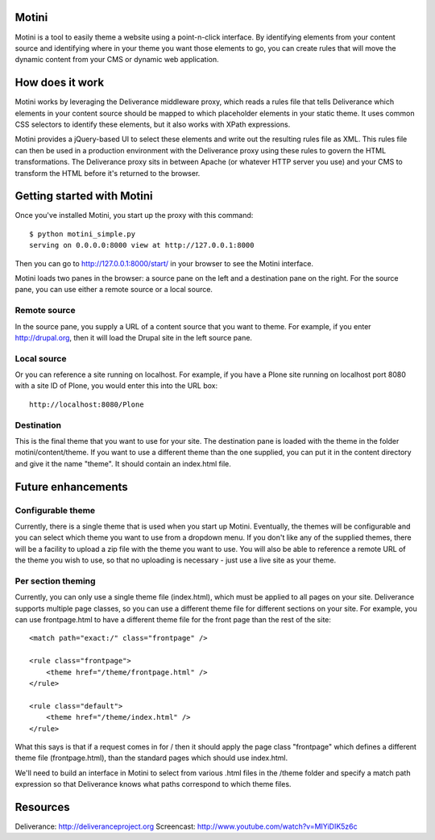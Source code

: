 Motini
======

Motini is a tool to easily theme a website using a point-n-click interface. By identifying elements from your content source and identifying where in your theme you want those elements to go, you can create rules that will move the dynamic content from your CMS or dynamic web application.

How does it work
================

Motini works by leveraging the Deliverance middleware proxy, which reads a rules file that tells Deliverance which elements in your content source should be mapped to which placeholder elements in your static theme. It uses common CSS selectors to identify these elements, but it also works with XPath expressions.

Motini provides a jQuery-based UI to select these elements and write out the resulting rules file as XML. This rules file can then be used in a production environment with the Deliverance proxy using these rules to govern the HTML transformations. The Deliverance proxy sits in between Apache (or whatever HTTP server you use) and your CMS to transform the HTML before it's returned to the browser.

Getting started with Motini
===========================

Once you've installed Motini, you start up the proxy with this command::

    $ python motini_simple.py
    serving on 0.0.0.0:8000 view at http://127.0.0.1:8000
    
Then you can go to http://127.0.0.1:8000/start/ in your browser to see the Motini interface.

Motini loads two panes in the browser: a source pane on the left and a destination pane on the right. 
For the source pane, you can use either a remote source or a local source.

Remote source
-------------

In the source pane, you supply a URL of a content source that you want to theme. 
For example, if you enter http://drupal.org, then it will load the Drupal site in the left source pane.

Local source
------------

Or you can reference a site running on localhost. For example, if you have a Plone site running on localhost port 8080 with a site ID of Plone, you would enter this into the URL box::

    http://localhost:8080/Plone

Destination
-----------

This is the final theme that you want to use for your site. The destination pane is loaded with the theme in the folder motini/content/theme. If you want to use a different theme than the one supplied, you can put it in the content directory and give it the name "theme". It should contain an index.html file.

Future enhancements
===================

Configurable theme
------------------

Currently, there is a single theme that is used when you start up Motini.
Eventually, the themes will be configurable and you can select which theme you want to use from a dropdown menu. 
If you don't like any of the supplied themes, there will be a facility to upload a zip file with the theme you want to use.
You will also be able to reference a remote URL of the theme you wish to use, so that no uploading is necessary - just use a live site as your theme.

Per section theming
-------------------

Currently, you can only use a single theme file (index.html), which must be applied to all pages on your site. Deliverance supports multiple page classes, so you can use a different theme file for different sections on your site. For example, you can use frontpage.html to have a different theme file for the front page than the rest of the site::

    <match path="exact:/" class="frontpage" />
    
    <rule class="frontpage">
        <theme href="/theme/frontpage.html" />           
    </rule>
    
    <rule class="default">
        <theme href="/theme/index.html" />
    </rule>
    
What this says is that if a request comes in for / then it should apply the page class "frontpage" which defines a different theme file (frontpage.html), than the standard pages which should use index.html.

We'll need to build an interface in Motini to select from various .html files in the /theme folder and specify a match path expression so that Deliverance knows what paths correspond to which theme files.

Resources
=========

Deliverance: http://deliveranceproject.org
Screencast: http://www.youtube.com/watch?v=MIYiDIK5z6c
